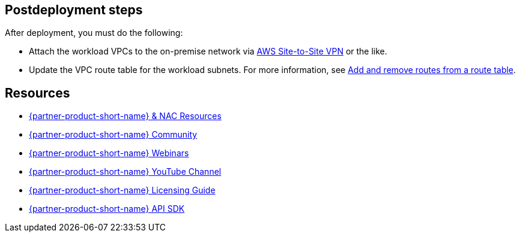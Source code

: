 // Include any postdeployment steps here, such as steps necessary to test that the deployment was successful. If there are no postdeployment steps, leave this file empty.

== Postdeployment steps
After deployment, you must do the following:

* Attach the workload VPCs to the on-premise network via https://docs.aws.amazon.com/vpn/latest/s2svpn/index.html[AWS Site-to-Site VPN^] or the like.
* Update the VPC route table for the workload subnets. For more information, see https://docs.aws.amazon.com/vpc/latest/userguide/WorkWithRouteTables.html#AddRemoveRoutes[Add and remove routes from a route table^].

== Resources
* http://cs.co/ise-resources[{partner-product-short-name} & NAC Resources^]
* http://cs.co/ise-community[{partner-product-short-name} Community^]
* http://cs.co/ise-webinars[{partner-product-short-name} Webinars^]
* http://cs.co/ise-videos[{partner-product-short-name} YouTube Channel^]
* http://cs.co/ise-licensing[{partner-product-short-name} Licensing Guide^]
* http://cs.co/ise-api[{partner-product-short-name} API SDK^]